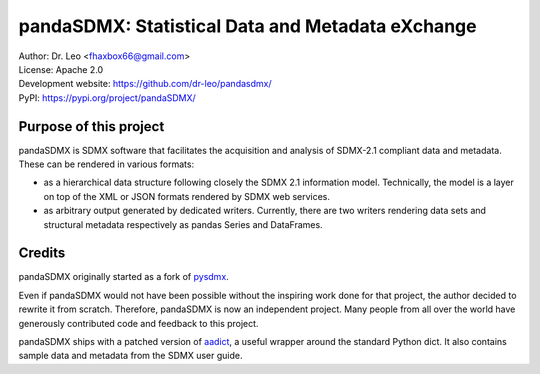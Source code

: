 pandaSDMX: Statistical Data and Metadata eXchange
=================================================

.. image:: https://travis-ci.org/dr-leo/pandaSDMX.svg?branch=master
   :target: https://travis-ci.org/dr-leo/pandaSDMX
.. image:: https://codecov.io/gh/dr-leo/pandaSDMX/branch/master/graph/badge.svg
   :target: https://codecov.io/gh/dr-leo/pandaSDMX
.. image:: https://readthedocs.org/projects/pandasdmx/badge/?version=latest
   :target: https://pandasdmx.readthedocs.io
   :alt: Documentation Status
.. image:: https://img.shields.io/pypi/v/pandaSDMX.svg
   :target: https://pypi.org/project/pandaSDMX

| Author: Dr. Leo <fhaxbox66@gmail.com>
| License: Apache 2.0
| Development website: https://github.com/dr-leo/pandasdmx/
| PyPI: https://pypi.org/project/pandaSDMX/

Purpose of this project
-----------------------

pandaSDMX is SDMX software that facilitates the acquisition and analysis of
SDMX-2.1 compliant data and metadata. These can be rendered in various formats:

- as a hierarchical data structure following closely the SDMX 2.1 information
  model. Technically, the model is a layer on top of the XML or JSON formats rendered
  by SDMX web services.
- as arbitrary output generated by dedicated writers. Currently, there are
  two writers rendering data sets and structural metadata respectively
  as pandas Series and DataFrames.

Credits
-------

pandaSDMX originally started as a fork of pysdmx_.

Even if pandaSDMX would not have been possible without the inspiring work done
for that project, the author decided to rewrite it from scratch. Therefore,
pandaSDMX is now an independent project. Many people from all over the world have generously contributed code and feedback
to this project.

pandaSDMX ships with a patched version of aadict_, a useful wrapper around the
standard Python dict. It also contains sample data and metadata from the SDMX
user guide.

.. _pysdmx: https://github.com/widukind/pysdmx
.. _aadict: https://github.com/metagriffin/aadict
